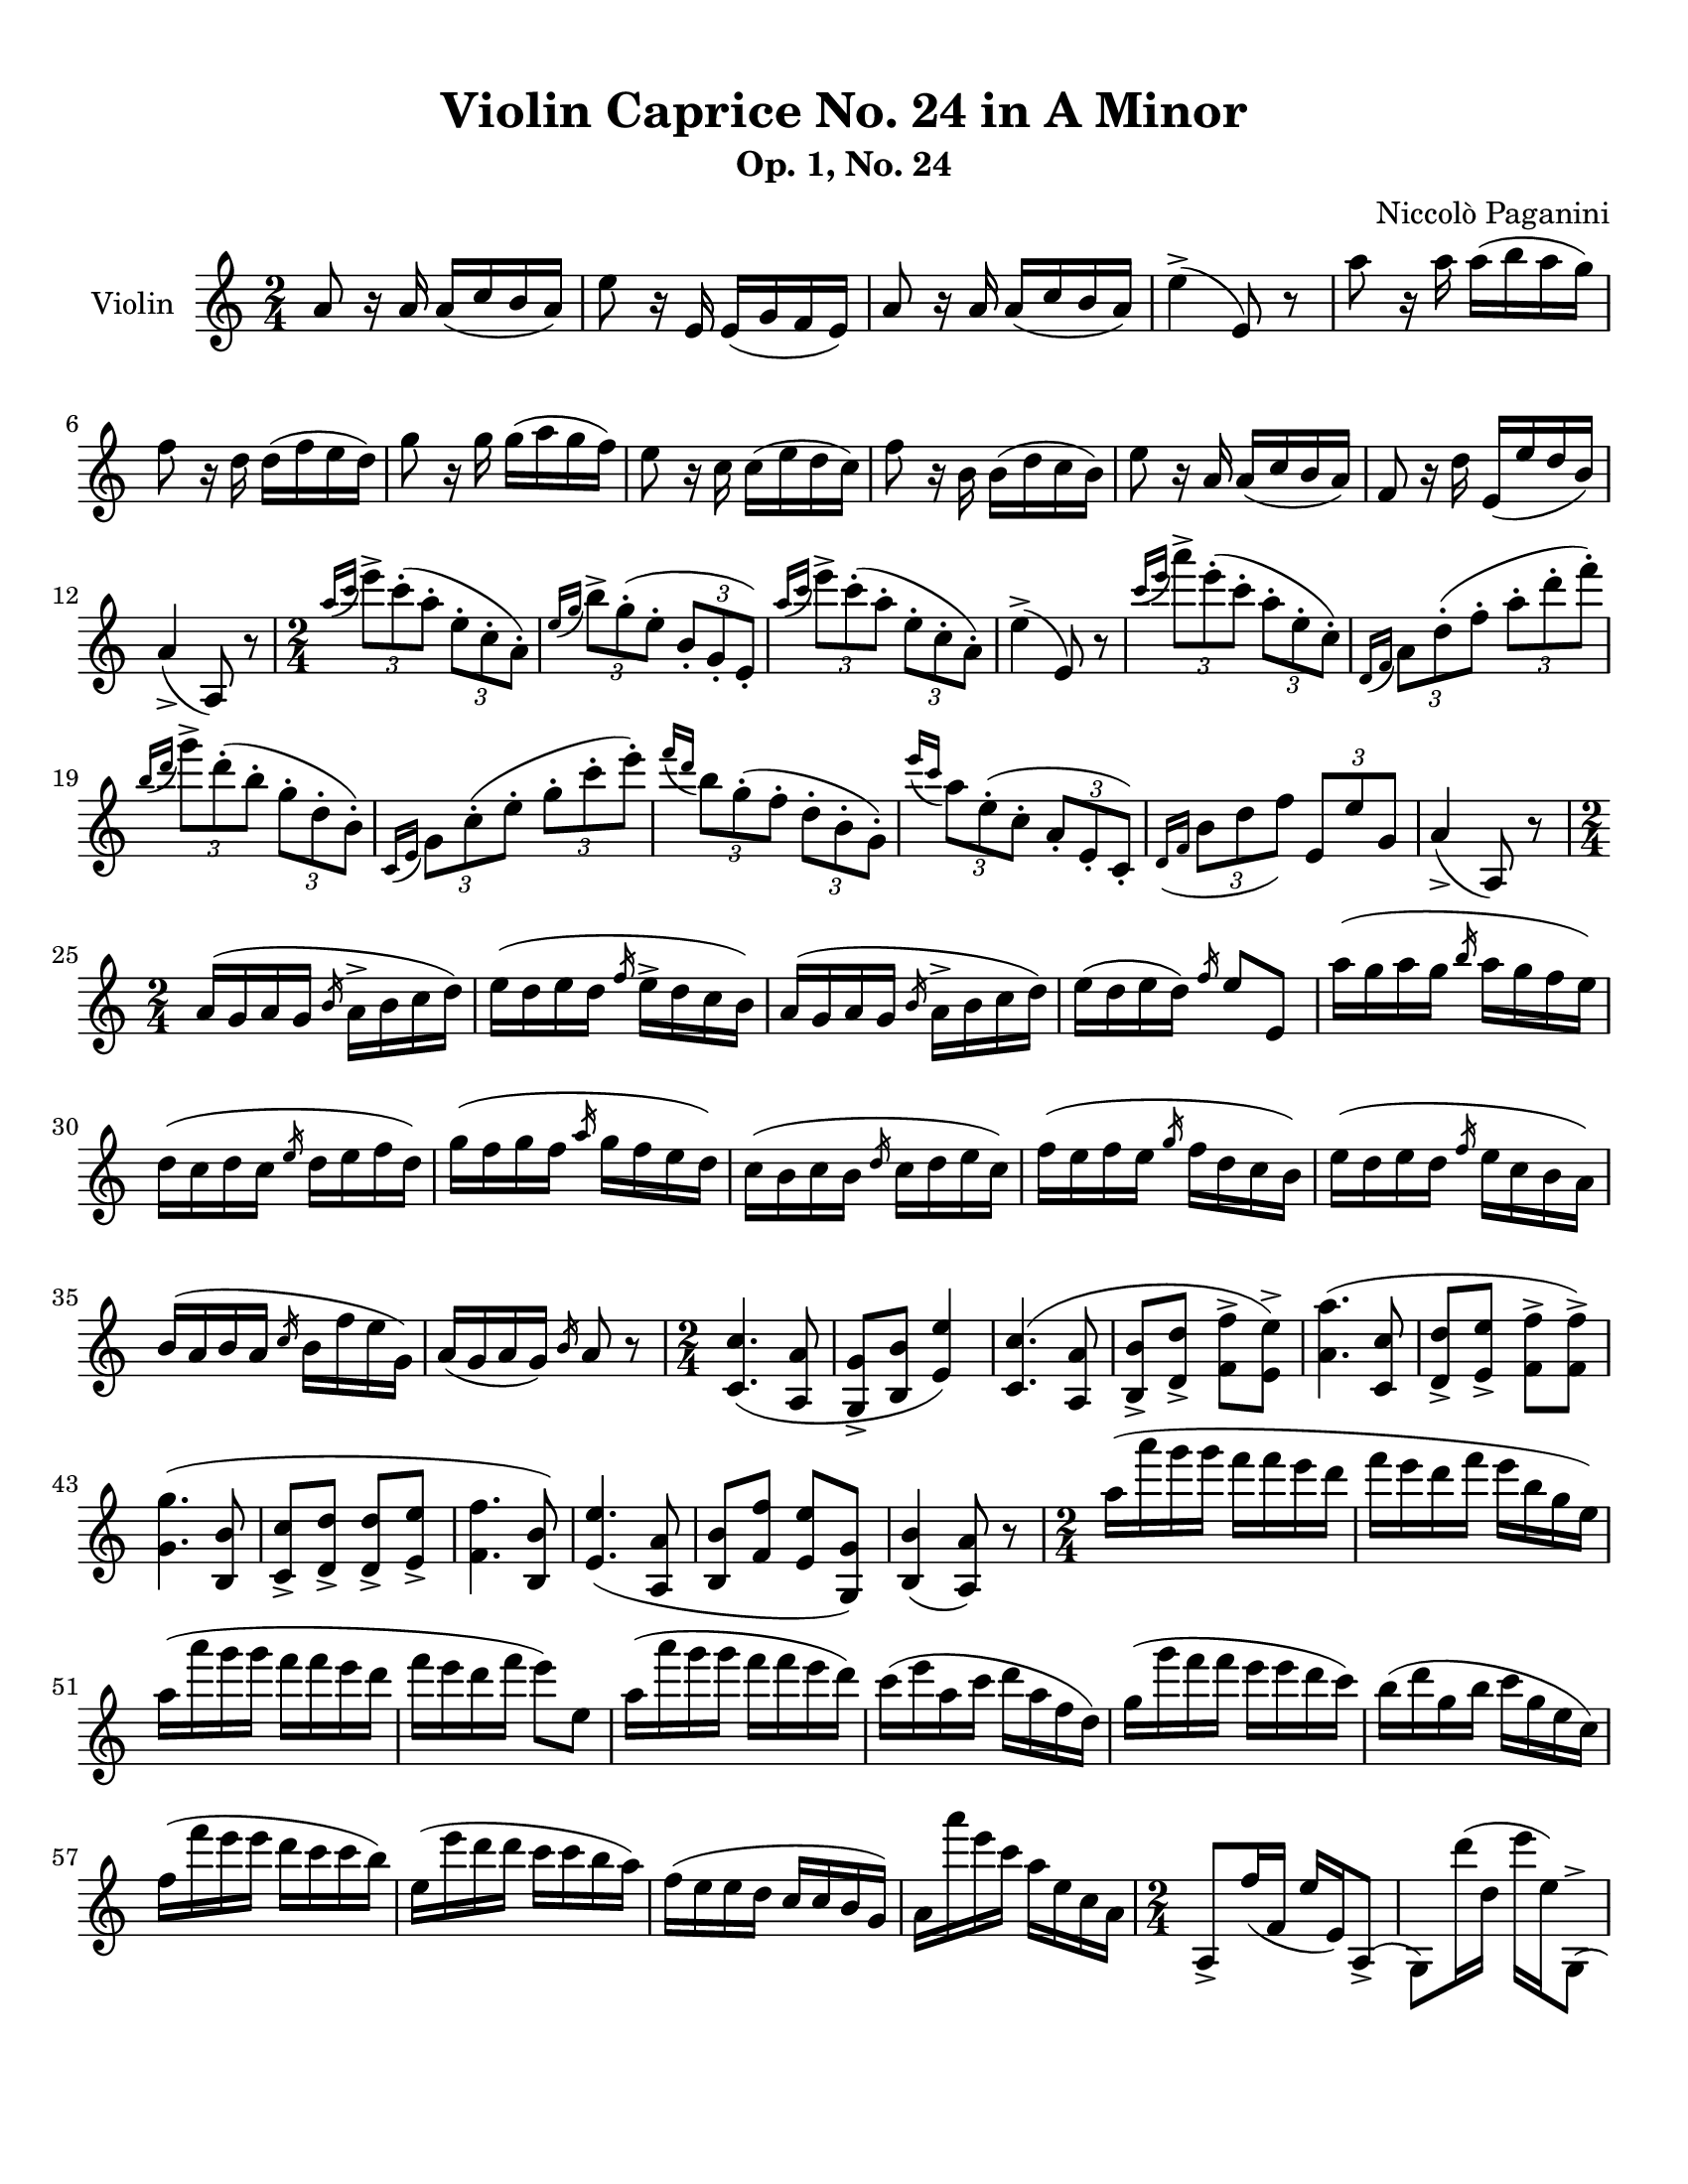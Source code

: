 % Automatically generated from a musicxml file.
\version "2.22.1"

#(set-global-staff-size 20.0025)

#(set! paper-alist
    (cons '("new_size" . (cons (* 215.9 mm) (* 279.4 mm))) paper-alist))
\paper {
    #(set-paper-size "new_size")
    top-margin = 10\mm
    bottom-margin = 20\mm
    left-margin = 10\mm
    right-margin = 10\mm
    ragged-last-bottom = ##f
}

\header {
    composer = "Niccolò Paganini"
    subtitle = "Op. 1, No. 24"
    title = "Violin Caprice No. 24 in A Minor"
}

part-Pone = {
\key c \major
\time 2/4
\clef treble
a'8  r16  a'16  a'16(  c''16  b'16  a'16)   |
e''8  r16  e'16  e'16(  g'16  f'16  e'16)   |
a'8  r16  a'16  a'16(  c''16  b'16  a'16)   |
e''4(->  e'8)  r8   |
a''8  r16  a''16  a''16(  b''16  a''16  g''16)   |
% 5
f''8  r16  d''16  d''16(  f''16  e''16  d''16)   |
g''8  r16  g''16  g''16(  a''16  g''16  f''16)   |
e''8  r16  c''16  c''16(  e''16  d''16  c''16)   |
f''8  r16  b'16  b'16(  d''16  c''16  b'16)   |
e''8  r16  a'16  a'16(  c''16  b'16  a'16)   |
% 10
f'8  r16  d''16  e'16(  e''16  d''16  b'16)   |
a'4(->  a8)  r8   |
\time 2/4
\slashedGrace { a''16(  c'''16 }  \tuplet 3/2 { e'''8)->  c'''8(-.  a''8-. }  \tuplet 3/2 { e''8-.  c''8-.  a'8)-. }   |
\slashedGrace { e''16(  g''16 }  \tuplet 3/2 { b''8)->  g''8(-.  e''8-. }  \tuplet 3/2 { b'8-.  g'8-.  e'8)-. }   |
\slashedGrace { a''16(  c'''16 }  \tuplet 3/2 { e'''8)->  c'''8(-.  a''8-. }  \tuplet 3/2 { e''8-.  c''8-.  a'8)-. }   |
% 15
e''4(->  e'8)  r8   |
\slashedGrace { c'''16(  e'''16 }  \tuplet 3/2 { a'''8)->  e'''8(-.  c'''8-. }  \tuplet 3/2 { a''8-.  e''8-.  c''8)-. }   |
\slashedGrace { d'16(  f'16 }  \tuplet 3/2 { a'8)  d''8(-.  f''8-. }  \tuplet 3/2 { a''8-.  d'''8-.  f'''8)-. }   |
\slashedGrace { b''16(  d'''16 }  \tuplet 3/2 { g'''8)->  d'''8(-.  b''8-. }  \tuplet 3/2 { g''8-.  d''8-.  b'8)-. }   |
\slashedGrace { c'16(  e'16 }  \tuplet 3/2 { g'8)  c''8(-.  e''8-. }  \tuplet 3/2 { g''8-.  c'''8-.  e'''8)-. }   |
% 20
\slashedGrace { f'''16(  d'''16 }  \tuplet 3/2 { b''8)  g''8(-.  f''8-. }  \tuplet 3/2 { d''8-.  b'8-.  g'8)-. }   |
\slashedGrace { e'''16(  c'''16 }  \tuplet 3/2 { a''8)  e''8(-.  c''8-. }  \tuplet 3/2 { a'8-.  e'8-.  c'8)-. }   |
\slashedGrace { d'16(  f'16 }  \tuplet 3/2 { b'8  d''8  f''8) }  \tuplet 3/2 { e'8  e''8  g'8 }   |
a'4(->  a8)  r8   |
\time 2/4
a'16(  g'16  a'16  g'16  \slashedGrace { b'16 }  a'16->  b'16  c''16  d''16)   |
% 25
e''16(  d''16  e''16  d''16  \slashedGrace { f''16 }  e''16->  d''16  c''16  b'16)   |
a'16(  g'16  a'16  g'16  \slashedGrace { b'16 }  a'16->  b'16  c''16  d''16)   |
e''16(  d''16  e''16  d''16)  \slashedGrace { f''16 }  e''8  e'8   |
a''16(  g''16  a''16  g''16  \slashedGrace { b''16 }  a''16  g''16  f''16  e''16)   |
d''16(  c''16  d''16  c''16  \slashedGrace { e''16 }  d''16  e''16  f''16  d''16)   |
% 30
g''16(  f''16  g''16  f''16  \slashedGrace { a''16 }  g''16  f''16  e''16  d''16)   |
c''16(  b'16  c''16  b'16  \slashedGrace { d''16 }  c''16  d''16  e''16  c''16)   |
f''16(  e''16  f''16  e''16  \slashedGrace { g''16 }  f''16  d''16  c''16  b'16)   |
e''16(  d''16  e''16  d''16  \slashedGrace { f''16 }  e''16  c''16  b'16  a'16)   |
b'16(  a'16  b'16  a'16  \slashedGrace { c''16 }  b'16  f''16  e''16  g'16)   |
% 35
a'16(  g'16  a'16  g'16)  \slashedGrace { b'16 }  a'8  r8   |
\time 2/4
<c' c'' >4.(  <a a' >8   |
<g g' >8->  <b b' >8  <e' e'' >4)   |
<c' c'' >4.(  <a a' >8   |
<b b' >8->  <d' d'' >8->  <f' f'' >8->  <e' e'' >8)->   |
% 40
<a' a'' >4.(  <c' c'' >8   |
<d' d'' >8->  <e' e'' >8->  <f' f'' >8->  <f' f'' >8)->   |
<g' g'' >4.(  <b b' >8   |
<c' c'' >8->  <d' d'' >8->  <d' d'' >8->  <e' e'' >8->   |
<f' f'' >4.  <b b' >8)   |
% 45
<e' e'' >4.(  <a a' >8   |
<b b' >8  <f' f'' >8  <e' e'' >8  <g g' >8)   |
<b b' >4(  <a a' >8)  r8   |
\time 2/4
a''16(  a'''16  g'''16  g'''16  f'''16  f'''16  e'''16  d'''16   |
f'''16  e'''16  d'''16  f'''16  e'''16  b''16  g''16  e''16)   |
% 50
a''16(  a'''16  g'''16  g'''16  f'''16  f'''16  e'''16  d'''16   |
f'''16  e'''16  d'''16  f'''16  e'''8)  e''8   |
a''16(  a'''16  g'''16  g'''16  f'''16  f'''16  e'''16  d'''16)   |
c'''16(  e'''16  a''16  c'''16  d'''16  a''16  f''16  d''16)   |
g''16(  g'''16  f'''16  f'''16  e'''16  e'''16  d'''16  c'''16)   |
% 55
b''16(  d'''16  g''16  b''16  c'''16  g''16  e''16  c''16)   |
f''16(  f'''16  e'''16  e'''16  d'''16  c'''16  c'''16  b''16)   |
e''16(  e'''16  d'''16  d'''16  c'''16  c'''16  b''16  a''16)   |
f''16(  e''16  e''16  d''16  c''16  c''16  b'16  g'16)   |
a'16  a'''16  e'''16  c'''16  a''16  e''16  c''16  a'16   |
% 60
\time 2/4
a8->  f''16(  f'16  e''16  e'16)  a8(->   |
g8)  d'''16(  d''16  e'''16  e''16)  g8(->   |
a8)  f''16(  f'16  e''16  e'16)  a8(->   |
g8)  d'''16(  d''16  e'''16  e''16)  r8   |
c'8->  b'''16(  b''16  a'''16  a''16)  c'8(->   |
% 65
d'8)  e''16(  e'16  f''16  f'16)  c'8(->   |
b8)  a'''16(  a''16  g'''16  g''16)  b8(->   |
c'8)  d''16(  d'16  e''16  e'16)  c'8(->   |
d'8)  b''16(  b'16  b''16  b'16)  d'8(->   |
e'8)  g''16(  g'16  a''16  a'16)  f'8(->   |
% 70
d'8)  f'''16(  f''16  e'''16  e''16)  e'8(->   |
a8)  c'''16(  c''16  a''16  a'16)  r8   |
\time 2/4
<c''' e''' >4.(  <b'' d''' >16  <a'' c''' >16   |
<g'' b'' >16  <f'' a'' >16  <e'' g'' >16  <d'' f'' >16  <c'' e'' >16  <b' d'' >16  <a' c'' >16  <g' b' >16)   |
<a' c'' >4.(  <b' d'' >16  <c'' e'' >16   |
% 75
<b' d'' >16  <a' c'' >16  <g' b' >16  <f' a' >16  <e' g' >4)   |
<a' c''' >4.(  <b' d''' >16  <c'' e''' >16   |
<d'' f''' >16  <e'' g''' >16  <f'' a''' >16  <g'' b''' >16  <a'' c'''' >16  <b'' d'''' >16  <c''' e'''' >16  <d''' f'''' >16)   |
<g b' >4.(  <a c'' >16  <b d'' >16   |
<c' e'' >16  <d' f'' >16  <e' g'' >16  <f' a'' >16  <g' b'' >16  <a' c''' >16  <b' d''' >16  <c'' e''' >16)   |
% 80
<d'' f''' >4.(  <c'' e''' >16  <b' d''' >16)   |
<c'' e''' >4.(  <b' d''' >16  <a' c''' >16)   |
<d' f'' >8(  <e' e'' >16  <f' d'' >16  <e' c'' >16  <a' c'' >16  <e' b' >16  <g' b' >16)   |
a'4  a8)  r8  a'4(  r8  r8   |
\time 2/4
\tuplet 3/2 { e'''16(  f'''16  e'''16) }  c'''4->  \tuplet 3/2 { a''16(  b''16  a''16) }   |
% 85
\tuplet 3/2 { b''16(  c'''16  b''16) }  \tuplet 3/2 { g''16(  a''16  g''16) }  \tuplet 3/2 { e''16(  f''16  e''16) }  e'8   |
\tuplet 3/2 { e'''16(  f'''16  e'''16) }  c'''4->  \tuplet 3/2 { a16(  b16  a16) }   |
\tuplet 3/2 { b16(  c'16  b16) }  \tuplet 3/2 { e'16(  f'16  e'16) }  \tuplet 3/2 { g'16(  a'16  g'16) }  e'8   |
\tuplet 3/2 { e'''16(  f'''16  e'''16) }  c'''4->  \tuplet 3/2 { a''16(  b''16  a''16) }   |
\tuplet 3/2 { d'''16(  e'''16  d'''16) }  \tuplet 3/2 { a'16(  b'16  a'16) }  \tuplet 3/2 { f'16(  g'16  f'16) }  \tuplet 3/2 { d'16(  e'16  d'16) }   |
% 90
\tuplet 3/2 { d'''16(  e'''16  d'''16) }  b''4->  \tuplet 3/2 { g''16(  a''16  g''16) }   |
\tuplet 3/2 { c'''16(  d'''16  c'''16) }  \tuplet 3/2 { g'16(  a'16  g'16) }  \tuplet 3/2 { e'16(  f'16  e'16) }  \tuplet 3/2 { c'16(  d'16  c'16) }   |
\tuplet 3/2 { d'''16(  e'''16  d'''16) }  f'''4->  \tuplet 3/2 { d'16(  e'16  d'16) }   |
\tuplet 3/2 { c'''16(  d'''16  c'''16) }  e'''4->  \tuplet 3/2 { c'16(  d'16  c'16) }   |
\tuplet 3/2 { d'''16(  e'''16  d'''16) }  \tuplet 3/2 { b16(  c'16  b16) }  \tuplet 3/2 { b''16(  c'''16  b''16) }  \tuplet 3/2 { g16(  a16  g16) }   |
% 95
\tuplet 3/2 { a16(  b16  a16) }  \tuplet 3/2 { a''16(  b''16  a''16) }  a8  r8   |
\time 2/4
<a' c'' e'' >8  <c'' e'' e'' >8  <b' d'' e'' >8  <a' c'' e'' >8   |
<g' b' e'' >8  <e' b' b'' >8  <f' a' b'' >8  <g' b' e'' >8   |
<a' c'' e'' >8  <c'' e'' e'' >8  <b' d'' e'' >8  <a' c'' e'' >8   |
<g' b' e'' >8  <f' d'' a'' >8  <e' e'' g'' >8  <e' b' e'' >8   |
% 100
<a' c'' e'' >8  <b' d'' e'' >8  <c'' e'' e'' >8  <a' c'' e'' >8   |
<d' f'' d''' >8  <d' g'' e''' >8  <d' a'' f''' >8  <d' f'' d''' >8   |
<g d' b' >8  <g e' c'' >8  <g f' d'' >8  <g d' b' >8   |
<c' g' e'' >8  <d' g' f'' >8  <e' g' g'' >8  <c' g' e'' >8   |
<d' b' f'' >8  <d' b' d'' >8  <d' b' e'' >8  <d' b' f'' >8   |
% 105
<c' c'' e'' >8  <b b' d'' >8  <a a' c'' >8  <a g' c'' >8   |
<d' f' d'' >8  <d' c'' a'' >8  <e' c'' a'' >8  <e' b' g'' >8   |
<a' c'' a'' >4(  a8)  r8   |
\time 2/4
c'''16  a''16  e''16  c''16  a'16  e''16  c''16  a'16   |
b''16  g''16  e''16  d'''16  b''16  e''16  g''16  e''16   |
% 110
c'''16  a''16  e''16  c''16  a'16  e''16  c''16  a'16   |
b''16  g''16  e''16  e''16  b'16  g'16  e'8   |
e'''16  c'''16  a''16  e''16  c''16  a'16  g'16  e'16   |
f'16  d'16  d'''16  a''16  f''16  d''16  f'16  d'16   |
d'''16  b''16  g''16  f''16  d''16  b'16  f'16  d'16   |
% 115
e'16  c'16  c'''16  g''16  e''16  c''16  g'16  c'16   |
b''16  a''16  g''16  f''16  e''16  d''16  c''16  b'16   |
a'16  g'16  f'16  e'16  d'16  c'16  b16  a16   |
f'16  d'16  a''16  f''16  g'16  e'16  b''16  g''16   |
a''16  e''16  c''16  a'16  a8  r8   |
% 120
\time 2/4
a'''4.(  e'''16  c''''16   |
b'''16  a'''16  g'''16  f'''16  e'''16  f'''16  g'''16  e'''16)   |
a'''4(  a'''16  b'''16  c''''16  d''''16   |
d''''8.  e''''16)  e'''4   |
a'''4  a'''16  e''''16  c''''16  a'''16   |
% 125
g'''16  e'''16  c'''16  a''16  g''16  f''16  e''16  d''16   |
g'''4  g'''16  d''''16  b'''16  g'''16   |
f'''16  d'''16  b''16  g''16  f''16  e''16  d''16  c''16   |
f'''4  f'''16  d'''16  b''16  a''16   |
g''16  e''16  d''16  b'16  c''16  e''16  a''16  g''16   |
% 130
f''16  d'''16  b''16  a''16  g''16  b'''16  g'''16  e'''16   |
\slashedGrace { g'''16 }  a'''4(  a''8)  r8   |
\time 2/4
<c' e' >16(  <a' e'' >16)  <c' e' >16(  <a' e'' >16)  <b g' >16(  <b' e'' >16)  <a e' >16(  <c'' e'' >16)   |
g32(  b32  e'32  g'32  b'32  e''32  g''32  b''32)  e'''16  g'''16  b'''16  e''''16   |
<c' e' >16(  <a' e'' >16)  <c' e' >16(  <a' e'' >16)  <b g' >16(  <e'' b'' >16)  <a e' >16(  <c'' a'' >16)   |
% 135
<g e' >16  e'''16  b''16  g''16  e''16  b'16  g'16  e'16   |
<c' a' >16(  <e'' c''' >16)  <c' a' >16(  <e'' c''' >16)  <d' a' >16(  <f'' d''' >16)  <e' c'' >16(  <a'' e''' >16)   |
\tuplet 7/4 { f'16(  d'16  f'16  a'16  d''16  f''16  a''16) }  d'''16  f'''16  a'''16  d''''16   |
<b g' >16(  <d'' b'' >16)  <b g' >16(  <d'' b'' >16)  <c' g' >16(  <e'' c''' >16)  <d' b' >16(  <g'' d''' >16)   |
\tuplet 7/4 { e'16(  c'16  e'16  g'16  c''16  e''16  g''16) }  c'''16  e'''16  g'''16  c''''16   |
% 140
<d' b' >16(  <f'' d''' >16)  <d' b' >16(  <f'' d''' >16)  <c' a' >16(  <e'' c''' >16)  <b g' >16(  <e'' b'' >16)   |
<a e' >16(  <c'' a'' >16)  <b g' >16(  <e'' b'' >16)  <c' a' >16(  <e'' c''' >16)  <d' c'' >16(  <a'' f''' >16)   |
\tuplet 6/4 { e'16(  a'16  c''16  e''16  a''16  c'''16) }  \tuplet 6/4 { e'16(  g'16  b'16  e''16  g''16  b''16) }   |
\tuplet 6/4 { a16(  c'16  e'16  a'16  c''16  e''16) }  \tuplet 6/4 { a''16(  e''16  c''16  a'16  e'16  c'16) }   |
\tuplet 6/4 { a16(  c'16  e'16  a'16  c''16  e''16) }  \tuplet 6/4 { a''16(  e''16  c''16  a'16  e'16  c'16) }   |
% 145
\tuplet 6/4 { d'16(  f'16  a'16  d''16  f''16  a''16) }  d'''16  f'''16  a'''16  d''''16   |
<g f' >16(  <d'' b'' >16)  <b g' >16(  <f'' d''' >16)  <d' b' >16(  <g'' f''' >16)  <g f' >16(  <d'' b'' >16)   |
\tuplet 6/4 { a16(  c'16  e'16  a'16  c''16  e''16) }  \tuplet 6/4 { a''16(  e''16  c''16  a'16  e'16  c'16) }   |
\tuplet 6/4 { a16(  c'16  e'16  a'16  c''16  e''16) }  \tuplet 6/4 { a''16(  e''16  c''16  a'16  e'16  c'16) }   |
\tuplet 6/4 { d'16(  f'16  a'16  d''16  f''16  a''16) }  d'''16  f'''16  a'''16  d''''16   |
% 150
<g f' >16(  <d'' b'' >16)  <b g' >16(  <f'' d''' >16)  <d' b' >16(  <g'' f''' >16)  <g f' >16(  <d'' b'' >16)   |
\key a \major
\tuplet 6/4 { a16(  c'16  e'16  a'16  c''16  e''16 }  \tuplet 6/4 { a''16  e''16  c''16  a'16  e'16  c'16) }   |
\tuplet 7/4 { a16(  c'16  e'16  a'16  c''16  e''16  a''16 }  \tuplet 7/4 { c'''16  a''16  e''16  c''16  a'16  e'16  c'16) }   |
\tuplet 8/4 { a16(  c'16  e'16  a'16  c''16  e''16  a''16  c'''16 }  \tuplet 8/4 { e'''16  c'''16  a''16  e''16  c''16  a'16  e'16  c'16) }   |
\tuplet 9/4 { a16(  c'16  e'16  a'16  c''16  e''16  a''16  c'''16  e'''16 }  \tuplet 9/4 { a'''16  e'''16  c'''16  a''16  e''16  c''16  a'16  e'16  c'16) }   |
% 155
a2(\trill   |
a2\trill   |
<a e' c'' a'' >8)  r8  r4   |
}
\score {
    \new Staff \with {
        instrumentName = "Violin"
    } \part-Pone
}
